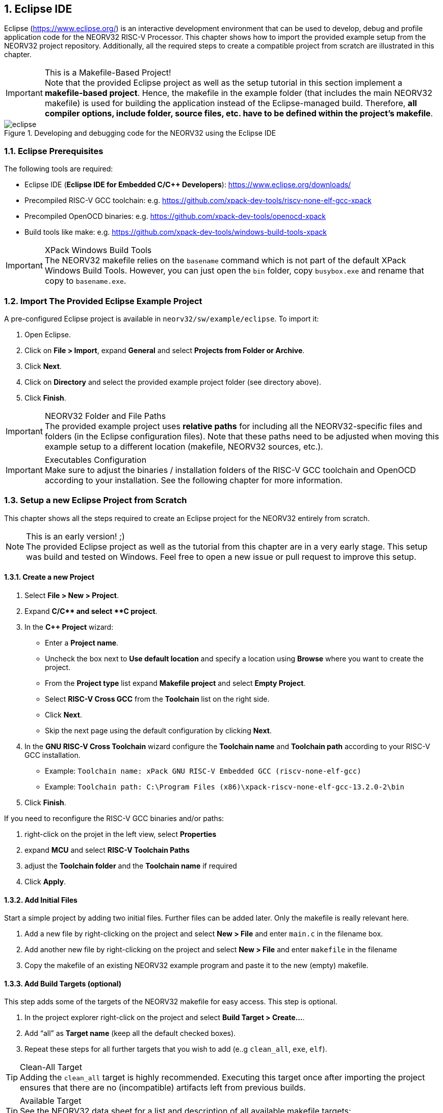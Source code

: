 <<<
:sectnums:
== Eclipse IDE

Eclipse (https://www.eclipse.org/) is an interactive development environment that can be used to develop, debug and profile
application code for the NEORV32 RISC-V Processor. This chapter shows how to import the provided example setup
from the NEORV32 project repository. Additionally, all the required steps to create a compatible project from
scratch are illustrated in this chapter.

.This is a Makefile-Based Project!
[IMPORTANT]
Note that the provided Eclipse project as well as the setup tutorial in this section implement a **makefile-based project**.
Hence, the makefile in the example folder (that includes the main NEORV32 makefile) is used for building the application
instead of the Eclipse-managed build. Therefore, **all compiler options, include folder, source files, etc. have to be
defined within the project's makefile**.

.Developing and debugging code for the NEORV32 using the Eclipse IDE
image::eclipse.png[align=center]


:sectnums:
=== Eclipse Prerequisites

The following tools are required:

* Eclipse IDE (**Eclipse IDE for Embedded C/C++ Developers**): https://www.eclipse.org/downloads/
* Precompiled RISC-V GCC toolchain: e.g. https://github.com/xpack-dev-tools/riscv-none-elf-gcc-xpack
* Precompiled OpenOCD binaries: e.g. https://github.com/xpack-dev-tools/openocd-xpack
* Build tools like make: e.g. https://github.com/xpack-dev-tools/windows-build-tools-xpack

.XPack Windows Build Tools
[IMPORTANT]
The NEORV32 makefile relies on the `basename` command which is not part of the default XPack
Windows Build Tools. However, you can just open the `bin` folder, copy `busybox.exe` and rename
that copy to `basename.exe`.

:sectnums:
=== Import The Provided Eclipse Example Project

A pre-configured Eclipse project is available in `neorv32/sw/example/eclipse`.
To import it:

[start=1]
. Open Eclipse.
. Click on **File > Import**, expand **General** and select **Projects from Folder or Archive**.
. Click **Next**.
. Click on **Directory** and select the provided example project folder (see directory above).
. Click **Finish**.

.NEORV32 Folder and File Paths
[IMPORTANT]
The provided example project uses **relative paths** for including all the NEORV32-specific files and folders
(in the Eclipse configuration files). Note that these paths need to be adjusted when moving this example setup
to a different location (makefile, NEORV32 sources, etc.).

.Executables Configuration
[IMPORTANT]
Make sure to adjust the binaries / installation folders of the RISC-V GCC toolchain
and OpenOCD according to your installation. See the following chapter for more information.

:sectnums:
=== Setup a new Eclipse Project from Scratch

This chapter shows all the steps required to create an Eclipse project for the NEORV32 entirely from scratch.

.This is an early version! ;)
[NOTE]
The provided Eclipse project as well as the tutorial from this chapter are in a very early stage.
This setup was build and tested on Windows.
Feel free to open a new issue or pull request to improve this setup.

==== Create a new Project

[start=1]
. Select **File > New > Project**.
. Expand **C/C++** and select **C++ project**.
. In the **C++ Project** wizard:
* Enter a **Project name**.
* Uncheck the box next to **Use default location** and specify a location using **Browse** where you want to create the project.
* From the **Project type** list expand **Makefile project** and select **Empty Project**.
* Select **RISC-V Cross GCC** from the **Toolchain** list on the right side.
* Click **Next**.
* Skip the next page using the default configuration by clicking **Next**.
. In the **GNU RISC-V Cross Toolchain** wizard configure the **Toolchain name** and **Toolchain path** according to your RISC-V GCC installation.
* Example: `Toolchain name: xPack GNU RISC-V Embedded GCC (riscv-none-elf-gcc)`
* Example: `Toolchain path: C:\Program Files (x86)\xpack-riscv-none-elf-gcc-13.2.0-2\bin`
. Click **Finish**.

If you need to reconfigure the RISC-V GCC binaries and/or paths:

[start=1]
. right-click on the projet in the left view, select **Properties**
. expand **MCU** and select **RISC-V Toolchain Paths**
. adjust the **Toolchain folder** and the **Toolchain name** if required
. Click **Apply**.


==== Add Initial Files

Start a simple project by adding two initial files. Further files can be added later. Only the makefile is really
relevant here.

[start=1]
. Add a new file by right-clicking on the project and select **New > File** and enter `main.c` in the filename box.
. Add another new file by right-clicking on the project and select **New > File** and enter `makefile` in the filename
. Copy the makefile of an existing NEORV32 example program and paste it to the new (empty) makefile.

==== Add Build Targets (optional)

This step adds some of the targets of the NEORV32 makefile for easy access. This step is optional.

[start=1]
. In the project explorer right-click on the project and select **Build Target > Create...**.
. Add "`all`" as **Target name** (keep all the default checked boxes).
. Repeat these steps for all further targets that you wish to add (e..g `clean_all`, `exe`, `elf`).

.Clean-All Target
[TIP]
Adding the `clean_all` target is highly recommended. Executing this target once after importing the project ensures
that there are no (incompatible) artifacts left from previous builds.

.Available Target
[TIP]
See the NEORV32 data sheet for a list and description of all available makefile targets:
https://stnolting.github.io/neorv32/#_makefile_targets

=== Configure Build Tools

This step is only required if your system does not provide any build tools (like `make`) by default.

[start=1]
. In the project explorer right-click on the project and select **Properties**.
. Expand **MCU** and click on **Build Tools Path**.
. Configure the **Build tools folder**.
* Example: `Build tools folder: C:/xpack/xpack-windows-build-tools-4.4.1-2/bin`
. Click **Apply and Close**.

=== Adjust Default Build Configuration (optional)

This will simplify the auto-build by replacing the default `make all` command by `make elf`. Thus, only
the required `main.elf` file gets generated instead of _all_ executable files (like HDL and memory image files).

[start=1]
. In the project explorer right-click on the project and select **Properties**.
. Select **C/C++ Build** and click on the **Behavior** Tab.
. Update the default targets in the **Workbench Build Behavior** box:
* **Build on resource save:** `elf` (only build the ELF file)
* **Build (Incremental build):** `elf` (only build the ELF file)
* **Clean:** `clean` (only remove project-local build artifacts)
. Click **Apply and Close**.

==== Add NEORV32 Software Framework

[start=1]
. In the project explorer right-click on the project and select **Properties**.
. Expand **C/C++ General**, click on **Paths and Symbols** and highlight **Assembly** under **Languages**.
. In the **Include** tab click **Add...**
* Check the box in front of **Add to all languages** and click on **File System...** and select the NEORV32 library include folder (`path/to/neorv32/sw/lib/include`).
* Click **OK**.
. In the **Include** tab click **Add...**.
* Check the box in front of **Add to all languages** and click on **File System...** and select the NEORV32 commons folder (`path/to/neorv32/sw/common`).
* Click **OK**.
. Click on the *Source Location** tab and click **Link Folder...**.
* Check the box in front of **Link to folder in the system** and click the **Browse** button.
* Select the source folder of the NEORV32 software framework (`path/to/neorv32/sw/lib/source`).
* Click **OK**.
. Click **Apply and Close**.

==== Setup OpenOCD

[start=1]
. In the project explorer right-click on the project and select **Properties**.
. Expand **MCU** and select **OpenOCD Path**.
* Configure the **Executable** and **Folder** according to your openOCD installation.
* Example: `Executable: openocd.exe`
* Example: `Folder: C:\OpenOCD\bin`
* Click **Apply and Close**.
. In the top bar of Eclipse click on the tiny arrow right next to the **Debug** bug icon and select **Debug Configurations**.
. Double-click on **GDB OpenOCD Debugging**; several menu tabs will open on the right.
* In the **Main** tab add `main.elf` to the **C/C++ Application** box.
* In the **Debugger** tab add the NEORV32 OpenOCD script with a `-f` in front of it-
* Example: `Config options: -f ../../openocd/openocd_neorv32.cfg`
* In the **Startup** tab uncheck he box in front of **Initial Reset** and add `monitor reset halt` to the box below.
* In the "Common" tab mark **Shared file** to store the run-configuration right in the project folder instead of the workspace(optional).
* In the **SVD Path** tab add the NEORV32 SVD file (`path/to/neorv32/sw/svd/neorv32.svd`).
. Click **Apply** and then **Close**.

.Default Debug Configuration
[NOTE]
When you start debugging the first time you might need to select the provided debug configuration:
**GDB OpenOCD Debugging > eclipse_example Default**

If you need to reconfigure OpenOCD binaries and/or paths:

[start=1]
. right-click on the projet in the left view, select **Properties**
. expand **MCU** and select **OpenOCD Path**
. adjust the **Folder** and the **Executable** name if required
. Click **Apply**.

==== Setup Serial Terminal

A serial terminal can be added to Eclipse by installing it as a plugin.
I recommend "TM Terminal" which is already installed in some Eclipse bundles.

Open a TM Terminal serial console:

[start=1]
. Click on **Window > Show View > Terminal** to open the terminal.
. A **Terminal** tab appears on the bottom. Click the tiny screen button on the right (or press Ctrl+Alt+Shift)
to open the terminal configuration.
. Select **Serial Terminal** in **Choose Terminal** and configure the settings according to the processor's
UART configuration.

Installing TM Terminal from the Eclipse market place:

[start=1]
. Click on **Help > Eclipse Marketplace...**.
. Enter "TM Terminal" to the **Find** line and hit enter.
. Select **TM Terminal** from the list and install it.
. After installation restart Eclipse.

=== Eclipse Setup References

* Eclipse help: https://help.eclipse.org/latest/index.jsp
* Importing an existing project into Eclipse: https://help.eclipse.org/latest/index.jsp?topic=%2Forg.eclipse.cdt.doc.user%2Fgetting_started%2Fcdt_w_import.htm
* Eclipse OpenOCD Plug-In: https://eclipse-embed-cdt.github.io/debug/openocd/
